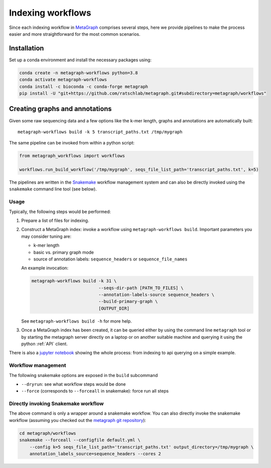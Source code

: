 ==================
Indexing workflows
==================

Since each indexing workflow in `MetaGraph <https://metagraph.ethz.ch>`_ comprises
several steps, here we provide pipelines to make the process easier and more straightforward
for the most common scenarios.


Installation
------------


Set up a conda environment and install the necessary packages using:

.. code-block:: bash

   conda create -n metagraph-workflows python=3.8
   conda activate metagraph-workflows
   conda install -c bioconda -c conda-forge metagraph
   pip install -U "git+https://github.com/ratschlab/metagraph.git#subdirectory=metagraph/workflows"


Creating graphs and annotations
-------------------------------

Given some raw sequencing data and a few options like the k-mer length, graphs and annotations
are automatically built::

    metagraph-workflows build -k 5 transcript_paths.txt /tmp/mygraph


The same pipeline can be invoked from within a python script:

.. code-block:: python

    from metagraph_workflows import workflows

    workflows.run_build_workflow('/tmp/mygraph', seqs_file_list_path='transcript_paths.txt', k=5)



The pipelines are written in the `Snakemake <https://snakemake.readthedocs.io/>`__ workflow management system and can also be directly invoked using the ``snakemake`` command line tool (see below).


Usage
~~~~~

Typically, the following steps would be performed:

1. Prepare a list of files for indexing.
2. Construct a MetaGraph index: invoke a workflow using ``metagraph-workflows build``. Important parameters you may consider tuning are:

   * k-mer length
   * basic vs. primary graph mode
   * source of annotation labels: ``sequence_headers`` or ``sequence_file_names``

   An example invocation:

   .. code-block:: bash

     metagraph-workflows build -k 31 \
                               --seqs-dir-path [PATH_TO_FILES] \
                               --annotation-labels-source sequence_headers \
                               --build-primary-graph \
                               [OUTPUT_DIR]

   See ``metagraph-workflows build -h`` for more help.
3. Once a MetaGraph index has been created, it can be queried either by using the command line
   ``metagraph`` tool or by starting the metagraph server directly on a laptop or on another suitable
   machine and querying it using the python :ref:`API` client.


There is also a `jupyter notebook <https://github.com/ratschlab/metagraph/blob/master/metagraph/workflows/notebooks/workflow_end_to_end_example.ipynb>`_ showing the whole process: from indexing to api querying  on a simple example.



Workflow management
~~~~~~~~~~~~~~~~~~~

The following snakemake options are exposed in the ``build`` subcommand

* ``--dryrun``: see what workflow steps would be done
* ``--force`` (corresponds to ``--forceall`` in snakemake): force run all steps


Directly invoking Snakemake workflow
~~~~~~~~~~~~~~~~~~~~~~~~~~~~~~~~~~~~

The above command is only a wrapper around a snakemake workflow. You can also
directly invoke the snakemake workflow (assuming you checked out the `metagraph git repository <https://github.com/ratschlab/metagraph>`_):

.. code-block:: bash

    cd metagraph/workflows
    snakemake --forceall --configfile default.yml \
        --config k=5 seqs_file_list_path='transcript_paths.txt' output_directory=/tmp/mygraph \
        annotation_labels_source=sequence_headers --cores 2
